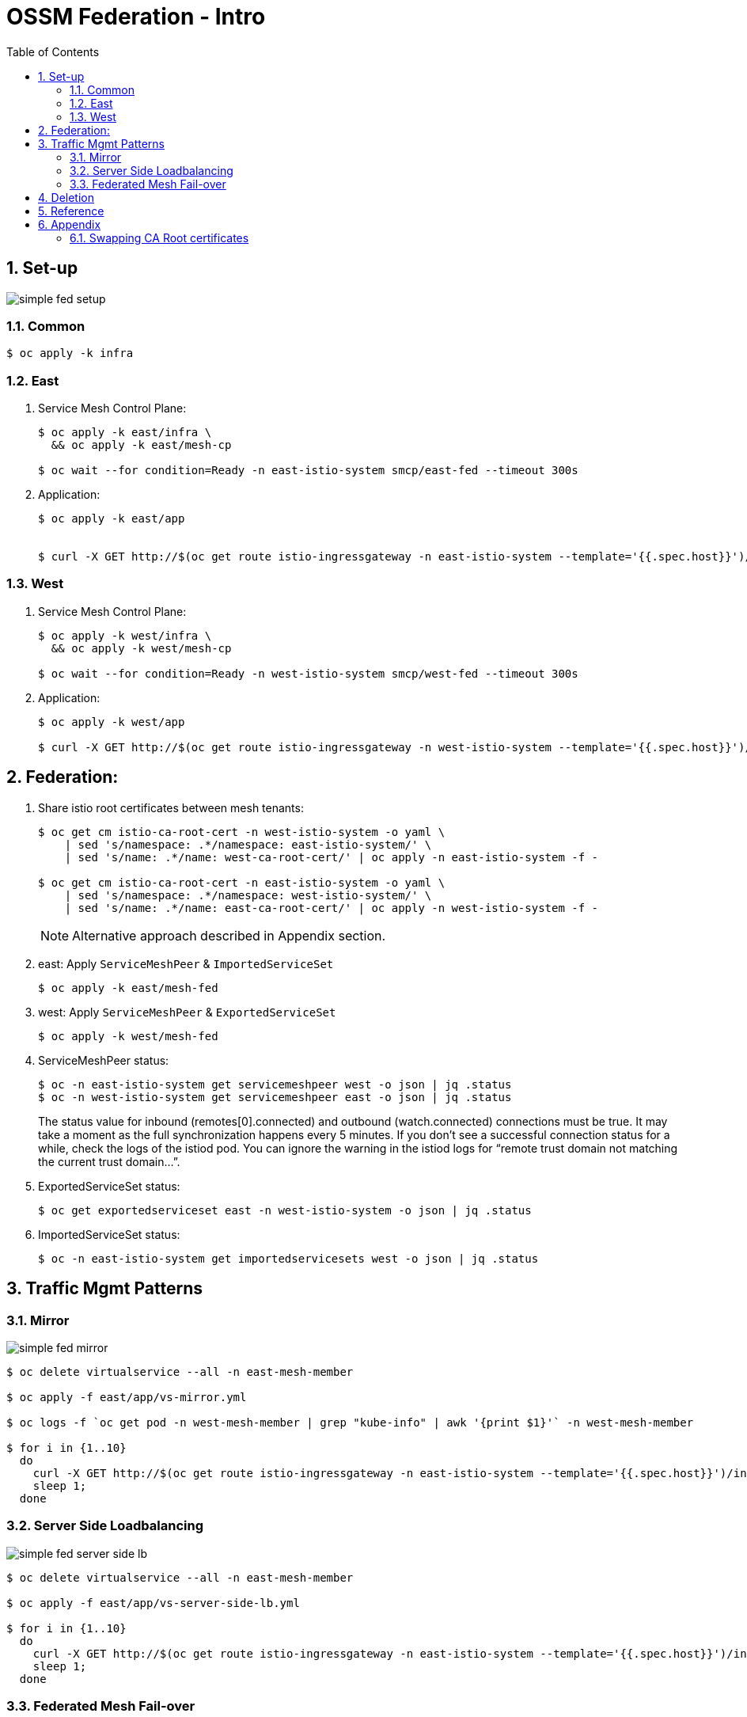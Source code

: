 :scrollbar:
:data-uri:
:toc2:
:linkattrs:

= OSSM Federation - Intro

:numbered:

== Set-up

image::docs/images/simple-fed-setup.png[]

=== Common

-----
$ oc apply -k infra
-----

=== East

. Service Mesh Control Plane:
+
-----
$ oc apply -k east/infra \
  && oc apply -k east/mesh-cp

$ oc wait --for condition=Ready -n east-istio-system smcp/east-fed --timeout 300s
-----

. Application:
+
-----
$ oc apply -k east/app


$ curl -X GET http://$(oc get route istio-ingressgateway -n east-istio-system --template='{{.spec.host}}')/info
-----

=== West

. Service Mesh Control Plane:
+
-----
$ oc apply -k west/infra \
  && oc apply -k west/mesh-cp

$ oc wait --for condition=Ready -n west-istio-system smcp/west-fed --timeout 300s
-----

. Application:
+
-----
$ oc apply -k west/app

$ curl -X GET http://$(oc get route istio-ingressgateway -n west-istio-system --template='{{.spec.host}}')/info
-----


== Federation:

. Share istio root certificates between mesh tenants:
+
-----
$ oc get cm istio-ca-root-cert -n west-istio-system -o yaml \
    | sed 's/namespace: .*/namespace: east-istio-system/' \
    | sed 's/name: .*/name: west-ca-root-cert/' | oc apply -n east-istio-system -f -

$ oc get cm istio-ca-root-cert -n east-istio-system -o yaml \
    | sed 's/namespace: .*/namespace: west-istio-system/' \
    | sed 's/name: .*/name: east-ca-root-cert/' | oc apply -n west-istio-system -f -
-----
+
NOTE: Alternative approach described in Appendix section.

. east:  Apply `ServiceMeshPeer` & `ImportedServiceSet`
+
-----
$ oc apply -k east/mesh-fed
-----


. west:  Apply `ServiceMeshPeer` & `ExportedServiceSet`
+
-----
$ oc apply -k west/mesh-fed
-----

. ServiceMeshPeer status:
+
-----
$ oc -n east-istio-system get servicemeshpeer west -o json | jq .status
$ oc -n west-istio-system get servicemeshpeer east -o json | jq .status
-----
+
The status value for inbound (remotes[0].connected) and outbound (watch.connected) connections must be true. 
It may take a moment as the full synchronization happens every 5 minutes. 
If you don’t see a successful connection status for a while, check the logs of the istiod pod. 
You can ignore the warning in the istiod logs for “remote trust domain not matching the current trust domain…”.

. ExportedServiceSet status:
+
-----
$ oc get exportedserviceset east -n west-istio-system -o json | jq .status
-----

. ImportedServiceSet status:
+
-----
$ oc -n east-istio-system get importedservicesets west -o json | jq .status
-----

== Traffic Mgmt Patterns


=== Mirror

image::docs/images/simple-fed-mirror.png[]

-----
$ oc delete virtualservice --all -n east-mesh-member

$ oc apply -f east/app/vs-mirror.yml

$ oc logs -f `oc get pod -n west-mesh-member | grep "kube-info" | awk '{print $1}'` -n west-mesh-member

$ for i in {1..10}
  do
    curl -X GET http://$(oc get route istio-ingressgateway -n east-istio-system --template='{{.spec.host}}')/info;
    sleep 1;
  done
-----

=== Server Side Loadbalancing

image::docs/images/simple-fed-server-side-lb.png[]

-----
$ oc delete virtualservice --all -n east-mesh-member

$ oc apply -f east/app/vs-server-side-lb.yml

$ for i in {1..10}
  do
    curl -X GET http://$(oc get route istio-ingressgateway -n east-istio-system --template='{{.spec.host}}')/info;
    sleep 1;
  done
-----

=== Federated Mesh Fail-over

image::docs/images/simple-fed-failover.png[]

. Clean existing mesh federation configs:
+
-----
$ oc delete -k west/mesh-fed/ --ignore-not-found=true \
    && oc delete -k east/mesh-fed/ --ignore-not-found=true \
    && oc delete virtualservices -n east-mesh-member --all \
    && oc delete virtualservices -n west-mesh-member --all
-----

. Configure mesh federation configs:
+
-----
$ oc apply -k west/mesh-fed
$ oc apply -f east/mesh-fed/servicemeshpeers.yml
$ oc apply -f east/mesh-fed/importedserviceset-failover.yml
-----

. Check status of Exported/Import ServiceSets:
+
-----
$ oc get exportedserviceset east -n west-istio-system -o json | jq .status
$ oc -n east-istio-system get importedservicesets west -o json | jq .status
-----

. Scale down business app in east-mesh-member:
+
-----
$ oc scale deploy/kube-info -n east-mesh-member --replicas=0
-----

. Configure VirtualService and `outlierDetection` enabled DestinationRule:
+
-----
$ oc apply -f east/app/vs-kube-info-standard.yml
$ oc apply -f east/app/dr-fed-failover.yml
-----

. Test:
+
-----
$ for i in {1..20}
  do
    curl -X GET http://$(oc get route istio-ingressgateway -n east-istio-system --template='{{.spec.host}}')/info;
    sleep 10;
  done
-----

. Scale up business app in east-mesh-member:
+
-----
$ oc scale deploy/kube-info -n east-mesh-member --replicas=1
-----


== Deletion

-----
$ oc delete -k west/mesh-fed/ --ignore-not-found=true \
    && oc delete -k east/mesh-fed/ --ignore-not-found=true \
    && oc delete virtualservices -n east-mesh-member --all \
    && oc delete virtualservices -n west-mesh-member --all \
    && oc delete cm west-ca-root-cert -n east-istio-system --ignore-not-found=true \
    && oc delete cm east-ca-root-cert -n west-istio-system --ignore-not-found=true \
    && oc delete -k east/app --ignore-not-found=true \
    && oc delete -k west/app --ignore-not-found=true \
    && oc delete -k east/mesh-cp --ignore-not-found=true \
    && oc delete -k west/mesh-cp --ignore-not-found=true \
    && oc delete -k east/infra --ignore-not-found=true \
    && oc delete -k west/infra --ignore-not-found=true
-----

== Reference

. link:https://www.opensourcerers.org/2022/01/24/getting-started-with-openshift-servicemesh-federation/[Getting started with OpenShift ServiceMesh Federation; Jan 2022]
. link:https://cloud.redhat.com/blog/a-guide-to-creating-a-true-hybrid/multi-cloud-architecture-with-ossm-federation[Multi Cloud Architecture w/ OSSM Federation]
. link:https://istio.io/latest/blog/2021/external-locality-failover/[Configuring Failover for External Services; Jun 2021]

== Appendix

=== Swapping CA Root certificates

-----
$ oc config use-context aro
$ ARO_STG_MESH_CERT=$(oc get configmap -n aro-stg-mesh istio-ca-root-cert -o jsonpath='{.data.root-cert\.pem}')
$ echo "$ARO_STG_MESH_CERT" | openssl x509 -subject -noout

$ oc config use-context rosa
$ oc create configmap aro-stg-mesh-ca-root-cert --from-literal=root-cert.pem="$ARO_STG_MESH_CERT" -n rosa-prod-mesh
-----

